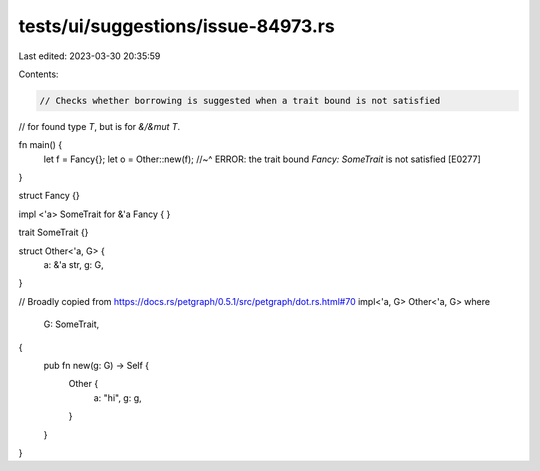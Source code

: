 tests/ui/suggestions/issue-84973.rs
===================================

Last edited: 2023-03-30 20:35:59

Contents:

.. code-block:: rs

    // Checks whether borrowing is suggested when a trait bound is not satisfied
// for found type `T`, but is for `&/&mut T`.

fn main() {
    let f = Fancy{};
    let o = Other::new(f);
    //~^ ERROR: the trait bound `Fancy: SomeTrait` is not satisfied [E0277]
}

struct Fancy {}

impl <'a> SomeTrait for &'a Fancy {
}

trait SomeTrait {}

struct Other<'a, G> {
    a: &'a str,
    g: G,
}

// Broadly copied from https://docs.rs/petgraph/0.5.1/src/petgraph/dot.rs.html#70
impl<'a, G> Other<'a, G>
where
    G: SomeTrait,
{
    pub fn new(g: G) -> Self {
        Other {
            a: "hi",
            g: g,
        }
    }
}


